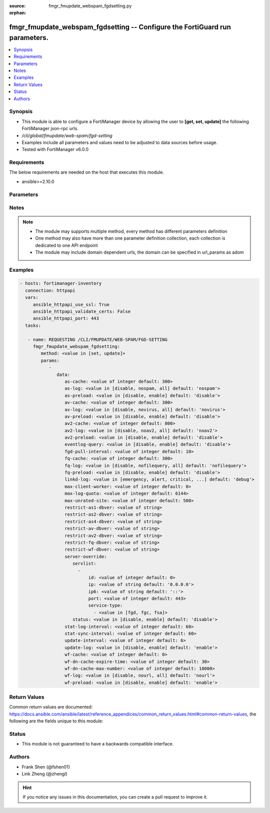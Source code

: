 :source: fmgr_fmupdate_webspam_fgdsetting.py

:orphan:

.. _fmgr_fmupdate_webspam_fgdsetting:

fmgr_fmupdate_webspam_fgdsetting -- Configure the FortiGuard run parameters.
++++++++++++++++++++++++++++++++++++++++++++++++++++++++++++++++++++++++++++

.. versionadded:: 2.10

.. contents::
   :local:
   :depth: 1


Synopsis
--------

- This module is able to configure a FortiManager device by allowing the user to **[get, set, update]** the following FortiManager json-rpc urls.
- `/cli/global/fmupdate/web-spam/fgd-setting`
- Examples include all parameters and values need to be adjusted to data sources before usage.
- Tested with FortiManager v6.0.0


Requirements
------------
The below requirements are needed on the host that executes this module.

- ansible>=2.10.0



Parameters
----------

.. raw:: html

 <ul>
 <li><span class="li-head">parameters for method: [get]</span> - Configure the FortiGuard run parameters.</li>
 <ul class="ul-self">
 </ul>
 <li><span class="li-head">parameters for method: [set, update]</span> - Configure the FortiGuard run parameters.</li>
 <ul class="ul-self">
 <li><span class="li-head">data</span> - No description for the parameter <span class="li-normal">type: dict</span> <ul class="ul-self">
 <li><span class="li-head">as-cache</span> - Antispam service maximum memory usage in megabytes (Maximum = Physical memory-1024, 0: no limit, default = 300). <span class="li-normal">type: int</span>  <span class="li-normal">default: 300</span> </li>
 <li><span class="li-head">as-log</span> - Antispam log setting (default = nospam). <span class="li-normal">type: str</span>  <span class="li-normal">choices: [disable, nospam, all]</span>  <span class="li-normal">default: nospam</span> </li>
 <li><span class="li-head">as-preload</span> - Enable/disable preloading antispam database to memory (default = disable). <span class="li-normal">type: str</span>  <span class="li-normal">choices: [disable, enable]</span>  <span class="li-normal">default: disable</span> </li>
 <li><span class="li-head">av-cache</span> - Antivirus service maximum memory usage, in megabytes (100 - 500, default = 300). <span class="li-normal">type: int</span>  <span class="li-normal">default: 300</span> </li>
 <li><span class="li-head">av-log</span> - Antivirus log setting (default = novirus). <span class="li-normal">type: str</span>  <span class="li-normal">choices: [disable, novirus, all]</span>  <span class="li-normal">default: novirus</span> </li>
 <li><span class="li-head">av-preload</span> - Enable/disable preloading antivirus database to memory (default = disable). <span class="li-normal">type: str</span>  <span class="li-normal">choices: [disable, enable]</span>  <span class="li-normal">default: disable</span> </li>
 <li><span class="li-head">av2-cache</span> - Antispam service maximum memory usage in megabytes (Maximum = Physical memory-1024, 0: no limit, default = 800). <span class="li-normal">type: int</span>  <span class="li-normal">default: 800</span> </li>
 <li><span class="li-head">av2-log</span> - Outbreak prevention log setting (default = noav2). <span class="li-normal">type: str</span>  <span class="li-normal">choices: [disable, noav2, all]</span>  <span class="li-normal">default: noav2</span> </li>
 <li><span class="li-head">av2-preload</span> - Enable/disable preloading outbreak prevention database to memory (default = disable). <span class="li-normal">type: str</span>  <span class="li-normal">choices: [disable, enable]</span>  <span class="li-normal">default: disable</span> </li>
 <li><span class="li-head">eventlog-query</span> - Enable/disable record query to event-log besides fgd-log (default = disable). <span class="li-normal">type: str</span>  <span class="li-normal">choices: [disable, enable]</span>  <span class="li-normal">default: disable</span> </li>
 <li><span class="li-head">fgd-pull-interval</span> - Fgd pull interval setting, in minutes (1 - 1440, default = 10). <span class="li-normal">type: int</span>  <span class="li-normal">default: 10</span> </li>
 <li><span class="li-head">fq-cache</span> - File query service maximum memory usage, in megabytes (100 - 500, default = 300). <span class="li-normal">type: int</span>  <span class="li-normal">default: 300</span> </li>
 <li><span class="li-head">fq-log</span> - File query log setting (default = nofilequery). <span class="li-normal">type: str</span>  <span class="li-normal">choices: [disable, nofilequery, all]</span>  <span class="li-normal">default: nofilequery</span> </li>
 <li><span class="li-head">fq-preload</span> - Enable/disable preloading file query database to memory (default = disable). <span class="li-normal">type: str</span>  <span class="li-normal">choices: [disable, enable]</span>  <span class="li-normal">default: disable</span> </li>
 <li><span class="li-head">linkd-log</span> - Linkd log setting (default = debug). <span class="li-normal">type: str</span>  <span class="li-normal">choices: [emergency, alert, critical, error, warn, notice, info, debug, disable]</span>  <span class="li-normal">default: debug</span> </li>
 <li><span class="li-head">max-client-worker</span> - max worker for tcp client connection (0~16: 0 means use cpu number up to 4). <span class="li-normal">type: int</span>  <span class="li-normal">default: 0</span> </li>
 <li><span class="li-head">max-log-quota</span> - Maximum log quota setting, in megabytes (100 - 20480, default = 6144). <span class="li-normal">type: int</span>  <span class="li-normal">default: 6144</span> </li>
 <li><span class="li-head">max-unrated-site</span> - Maximum number of unrated site in memory, in kilobytes(10 - 5120, default = 500). <span class="li-normal">type: int</span>  <span class="li-normal">default: 500</span> </li>
 <li><span class="li-head">restrict-as1-dbver</span> - Restrict system update to indicated antispam(1) database version (character limit = 127). <span class="li-normal">type: str</span> </li>
 <li><span class="li-head">restrict-as2-dbver</span> - Restrict system update to indicated antispam(2) database version (character limit = 127). <span class="li-normal">type: str</span> </li>
 <li><span class="li-head">restrict-as4-dbver</span> - Restrict system update to indicated antispam(4) database version (character limit = 127). <span class="li-normal">type: str</span> </li>
 <li><span class="li-head">restrict-av-dbver</span> - Restrict system update to indicated antivirus database version (character limit = 127). <span class="li-normal">type: str</span> </li>
 <li><span class="li-head">restrict-av2-dbver</span> - Restrict system update to indicated outbreak prevention database version (character limit = 127). <span class="li-normal">type: str</span> </li>
 <li><span class="li-head">restrict-fq-dbver</span> - Restrict system update to indicated file query database version (character limit = 127). <span class="li-normal">type: str</span> </li>
 <li><span class="li-head">restrict-wf-dbver</span> - Restrict system update to indicated web filter database version (character limit = 127). <span class="li-normal">type: str</span> </li>
 <li><span class="li-head">server-override</span> <li><span class="li-head">servlist</span> - No description for the parameter <span class="li-normal">type: array</span> <ul class="ul-self">
 <li><span class="li-head">id</span> - Override server ID (1 - 10). <span class="li-normal">type: int</span>  <span class="li-normal">default: 0</span> </li>
 <li><span class="li-head">ip</span> - IPv4 address of the override server. <span class="li-normal">type: str</span>  <span class="li-normal">default: 0.0.0.0</span> </li>
 <li><span class="li-head">ip6</span> - IPv6 address of the override server. <span class="li-normal">type: str</span>  <span class="li-normal">default: ::</span> </li>
 <li><span class="li-head">port</span> - Port number to use when contacting FortiGuard (1 - 65535, default = 443). <span class="li-normal">type: int</span>  <span class="li-normal">default: 443</span> </li>
 <li><span class="li-head">service-type</span> - No description for the parameter <span class="li-normal">type: array</span> <ul class="ul-self">
 <li><span class="li-head">{no-name}</span> - No description for the parameter <span class="li-normal">type: str</span>  <span class="li-normal">choices: [fgd, fgc, fsa]</span> </li>
 </ul>
 </ul>
 <li><span class="li-head">status</span> - Override status. <span class="li-normal">type: str</span>  <span class="li-normal">choices: [disable, enable]</span>  <span class="li-normal">default: disable</span> </li>
 <li><span class="li-head">stat-log-interval</span> - Statistic log interval setting, in minutes (1 - 1440, default = 60). <span class="li-normal">type: int</span>  <span class="li-normal">default: 60</span> </li>
 <li><span class="li-head">stat-sync-interval</span> - Synchronization interval for statistic of unrated site in minutes (1 - 60, default = 60). <span class="li-normal">type: int</span>  <span class="li-normal">default: 60</span> </li>
 <li><span class="li-head">update-interval</span> - FortiGuard database update wait time if not enough delta files, in hours (2 - 24, default = 6). <span class="li-normal">type: int</span>  <span class="li-normal">default: 6</span> </li>
 <li><span class="li-head">update-log</span> - Enable/disable update log setting (default = enable). <span class="li-normal">type: str</span>  <span class="li-normal">choices: [disable, enable]</span>  <span class="li-normal">default: enable</span> </li>
 <li><span class="li-head">wf-cache</span> - Web filter service maximum memory usage, in megabytes (maximum = Physical memory-1024, 0 = no limit, default = 600). <span class="li-normal">type: int</span>  <span class="li-normal">default: 0</span> </li>
 <li><span class="li-head">wf-dn-cache-expire-time</span> - Web filter DN cache expire time, in minutes (1 - 1440, 0 = never, default = 30). <span class="li-normal">type: int</span>  <span class="li-normal">default: 30</span> </li>
 <li><span class="li-head">wf-dn-cache-max-number</span> - Maximum number of Web filter DN cache (0 = disable, default = 10000). <span class="li-normal">type: int</span>  <span class="li-normal">default: 10000</span> </li>
 <li><span class="li-head">wf-log</span> - Web filter log setting (default = nour1) <span class="li-normal">type: str</span>  <span class="li-normal">choices: [disable, nourl, all]</span>  <span class="li-normal">default: nourl</span> </li>
 <li><span class="li-head">wf-preload</span> - Enable/disable preloading the web filter database into memory (default = disable). <span class="li-normal">type: str</span>  <span class="li-normal">choices: [disable, enable]</span>  <span class="li-normal">default: enable</span> </li>
 </ul>
 </ul>
 </ul>






Notes
-----
.. note::

   - The module may supports multiple method, every method has different parameters definition

   - One method may also have more than one parameter definition collection, each collection is dedicated to one API endpoint

   - The module may include domain dependent urls, the domain can be specified in url_params as adom

Examples
--------

.. code-block:: yaml+jinja

 - hosts: fortimanager-inventory
   connection: httpapi
   vars:
      ansible_httpapi_use_ssl: True
      ansible_httpapi_validate_certs: False
      ansible_httpapi_port: 443
   tasks:

    - name: REQUESTING /CLI/FMUPDATE/WEB-SPAM/FGD-SETTING
      fmgr_fmupdate_webspam_fgdsetting:
         method: <value in [set, update]>
         params:
            -
               data:
                  as-cache: <value of integer default: 300>
                  as-log: <value in [disable, nospam, all] default: 'nospam'>
                  as-preload: <value in [disable, enable] default: 'disable'>
                  av-cache: <value of integer default: 300>
                  av-log: <value in [disable, novirus, all] default: 'novirus'>
                  av-preload: <value in [disable, enable] default: 'disable'>
                  av2-cache: <value of integer default: 800>
                  av2-log: <value in [disable, noav2, all] default: 'noav2'>
                  av2-preload: <value in [disable, enable] default: 'disable'>
                  eventlog-query: <value in [disable, enable] default: 'disable'>
                  fgd-pull-interval: <value of integer default: 10>
                  fq-cache: <value of integer default: 300>
                  fq-log: <value in [disable, nofilequery, all] default: 'nofilequery'>
                  fq-preload: <value in [disable, enable] default: 'disable'>
                  linkd-log: <value in [emergency, alert, critical, ...] default: 'debug'>
                  max-client-worker: <value of integer default: 0>
                  max-log-quota: <value of integer default: 6144>
                  max-unrated-site: <value of integer default: 500>
                  restrict-as1-dbver: <value of string>
                  restrict-as2-dbver: <value of string>
                  restrict-as4-dbver: <value of string>
                  restrict-av-dbver: <value of string>
                  restrict-av2-dbver: <value of string>
                  restrict-fq-dbver: <value of string>
                  restrict-wf-dbver: <value of string>
                  server-override:
                     servlist:
                       -
                           id: <value of integer default: 0>
                           ip: <value of string default: '0.0.0.0'>
                           ip6: <value of string default: '::'>
                           port: <value of integer default: 443>
                           service-type:
                             - <value in [fgd, fgc, fsa]>
                     status: <value in [disable, enable] default: 'disable'>
                  stat-log-interval: <value of integer default: 60>
                  stat-sync-interval: <value of integer default: 60>
                  update-interval: <value of integer default: 6>
                  update-log: <value in [disable, enable] default: 'enable'>
                  wf-cache: <value of integer default: 0>
                  wf-dn-cache-expire-time: <value of integer default: 30>
                  wf-dn-cache-max-number: <value of integer default: 10000>
                  wf-log: <value in [disable, nourl, all] default: 'nourl'>
                  wf-preload: <value in [disable, enable] default: 'enable'>



Return Values
-------------


Common return values are documented: https://docs.ansible.com/ansible/latest/reference_appendices/common_return_values.html#common-return-values, the following are the fields unique to this module:


.. raw:: html

 <ul>
 <li><span class="li-return"> return values for method: [get]</span> </li>
 <ul class="ul-self">
 <li><span class="li-return">data</span>
 - No description for the parameter <span class="li-normal">type: dict</span> <ul class="ul-self">
 <li> <span class="li-return"> as-cache </span> - Antispam service maximum memory usage in megabytes (Maximum = Physical memory-1024, 0: no limit, default = 300). <span class="li-normal">type: int</span>  <span class="li-normal">example: 300</span>  </li>
 <li> <span class="li-return"> as-log </span> - Antispam log setting (default = nospam). <span class="li-normal">type: str</span>  <span class="li-normal">example: nospam</span>  </li>
 <li> <span class="li-return"> as-preload </span> - Enable/disable preloading antispam database to memory (default = disable). <span class="li-normal">type: str</span>  <span class="li-normal">example: disable</span>  </li>
 <li> <span class="li-return"> av-cache </span> - Antivirus service maximum memory usage, in megabytes (100 - 500, default = 300). <span class="li-normal">type: int</span>  <span class="li-normal">example: 300</span>  </li>
 <li> <span class="li-return"> av-log </span> - Antivirus log setting (default = novirus). <span class="li-normal">type: str</span>  <span class="li-normal">example: novirus</span>  </li>
 <li> <span class="li-return"> av-preload </span> - Enable/disable preloading antivirus database to memory (default = disable). <span class="li-normal">type: str</span>  <span class="li-normal">example: disable</span>  </li>
 <li> <span class="li-return"> av2-cache </span> - Antispam service maximum memory usage in megabytes (Maximum = Physical memory-1024, 0: no limit, default = 800). <span class="li-normal">type: int</span>  <span class="li-normal">example: 800</span>  </li>
 <li> <span class="li-return"> av2-log </span> - Outbreak prevention log setting (default = noav2). <span class="li-normal">type: str</span>  <span class="li-normal">example: noav2</span>  </li>
 <li> <span class="li-return"> av2-preload </span> - Enable/disable preloading outbreak prevention database to memory (default = disable). <span class="li-normal">type: str</span>  <span class="li-normal">example: disable</span>  </li>
 <li> <span class="li-return"> eventlog-query </span> - Enable/disable record query to event-log besides fgd-log (default = disable). <span class="li-normal">type: str</span>  <span class="li-normal">example: disable</span>  </li>
 <li> <span class="li-return"> fgd-pull-interval </span> - Fgd pull interval setting, in minutes (1 - 1440, default = 10). <span class="li-normal">type: int</span>  <span class="li-normal">example: 10</span>  </li>
 <li> <span class="li-return"> fq-cache </span> - File query service maximum memory usage, in megabytes (100 - 500, default = 300). <span class="li-normal">type: int</span>  <span class="li-normal">example: 300</span>  </li>
 <li> <span class="li-return"> fq-log </span> - File query log setting (default = nofilequery). <span class="li-normal">type: str</span>  <span class="li-normal">example: nofilequery</span>  </li>
 <li> <span class="li-return"> fq-preload </span> - Enable/disable preloading file query database to memory (default = disable). <span class="li-normal">type: str</span>  <span class="li-normal">example: disable</span>  </li>
 <li> <span class="li-return"> linkd-log </span> - Linkd log setting (default = debug). <span class="li-normal">type: str</span>  <span class="li-normal">example: debug</span>  </li>
 <li> <span class="li-return"> max-client-worker </span> - max worker for tcp client connection (0~16: 0 means use cpu number up to 4). <span class="li-normal">type: int</span>  <span class="li-normal">example: 0</span>  </li>
 <li> <span class="li-return"> max-log-quota </span> - Maximum log quota setting, in megabytes (100 - 20480, default = 6144). <span class="li-normal">type: int</span>  <span class="li-normal">example: 6144</span>  </li>
 <li> <span class="li-return"> max-unrated-site </span> - Maximum number of unrated site in memory, in kilobytes(10 - 5120, default = 500). <span class="li-normal">type: int</span>  <span class="li-normal">example: 500</span>  </li>
 <li> <span class="li-return"> restrict-as1-dbver </span> - Restrict system update to indicated antispam(1) database version (character limit = 127). <span class="li-normal">type: str</span>  </li>
 <li> <span class="li-return"> restrict-as2-dbver </span> - Restrict system update to indicated antispam(2) database version (character limit = 127). <span class="li-normal">type: str</span>  </li>
 <li> <span class="li-return"> restrict-as4-dbver </span> - Restrict system update to indicated antispam(4) database version (character limit = 127). <span class="li-normal">type: str</span>  </li>
 <li> <span class="li-return"> restrict-av-dbver </span> - Restrict system update to indicated antivirus database version (character limit = 127). <span class="li-normal">type: str</span>  </li>
 <li> <span class="li-return"> restrict-av2-dbver </span> - Restrict system update to indicated outbreak prevention database version (character limit = 127). <span class="li-normal">type: str</span>  </li>
 <li> <span class="li-return"> restrict-fq-dbver </span> - Restrict system update to indicated file query database version (character limit = 127). <span class="li-normal">type: str</span>  </li>
 <li> <span class="li-return"> restrict-wf-dbver </span> - Restrict system update to indicated web filter database version (character limit = 127). <span class="li-normal">type: str</span>  </li>
 <li> <span class="li-return"> server-override </span> <li> <span class="li-return"> servlist </span> - No description for the parameter <span class="li-normal">type: array</span> <ul class="ul-self">
 <li> <span class="li-return"> id </span> - Override server ID (1 - 10). <span class="li-normal">type: int</span>  <span class="li-normal">example: 0</span>  </li>
 <li> <span class="li-return"> ip </span> - IPv4 address of the override server. <span class="li-normal">type: str</span>  <span class="li-normal">example: 0.0.0.0</span>  </li>
 <li> <span class="li-return"> ip6 </span> - IPv6 address of the override server. <span class="li-normal">type: str</span>  <span class="li-normal">example: ::</span>  </li>
 <li> <span class="li-return"> port </span> - Port number to use when contacting FortiGuard (1 - 65535, default = 443). <span class="li-normal">type: int</span>  <span class="li-normal">example: 443</span>  </li>
 <li> <span class="li-return"> service-type </span> - No description for the parameter <span class="li-normal">type: array</span> <ul class="ul-self">
 <li><span class="li-return">{no-name}</span> - No description for the parameter <span class="li-normal">type: str</span>  </li>
 </ul>
 </ul>
 <li> <span class="li-return"> status </span> - Override status. <span class="li-normal">type: str</span>  <span class="li-normal">example: disable</span>  </li>
 <li> <span class="li-return"> stat-log-interval </span> - Statistic log interval setting, in minutes (1 - 1440, default = 60). <span class="li-normal">type: int</span>  <span class="li-normal">example: 60</span>  </li>
 <li> <span class="li-return"> stat-sync-interval </span> - Synchronization interval for statistic of unrated site in minutes (1 - 60, default = 60). <span class="li-normal">type: int</span>  <span class="li-normal">example: 60</span>  </li>
 <li> <span class="li-return"> update-interval </span> - FortiGuard database update wait time if not enough delta files, in hours (2 - 24, default = 6). <span class="li-normal">type: int</span>  <span class="li-normal">example: 6</span>  </li>
 <li> <span class="li-return"> update-log </span> - Enable/disable update log setting (default = enable). <span class="li-normal">type: str</span>  <span class="li-normal">example: enable</span>  </li>
 <li> <span class="li-return"> wf-cache </span> - Web filter service maximum memory usage, in megabytes (maximum = Physical memory-1024, 0 = no limit, default = 600). <span class="li-normal">type: int</span>  <span class="li-normal">example: 0</span>  </li>
 <li> <span class="li-return"> wf-dn-cache-expire-time </span> - Web filter DN cache expire time, in minutes (1 - 1440, 0 = never, default = 30). <span class="li-normal">type: int</span>  <span class="li-normal">example: 30</span>  </li>
 <li> <span class="li-return"> wf-dn-cache-max-number </span> - Maximum number of Web filter DN cache (0 = disable, default = 10000). <span class="li-normal">type: int</span>  <span class="li-normal">example: 10000</span>  </li>
 <li> <span class="li-return"> wf-log </span> - Web filter log setting (default = nour1) <span class="li-normal">type: str</span>  <span class="li-normal">example: nourl</span>  </li>
 <li> <span class="li-return"> wf-preload </span> - Enable/disable preloading the web filter database into memory (default = disable). <span class="li-normal">type: str</span>  <span class="li-normal">example: enable</span>  </li>
 </ul>
 <li><span class="li-return">status</span>
 - No description for the parameter <span class="li-normal">type: dict</span> <ul class="ul-self">
 <li> <span class="li-return"> code </span> - No description for the parameter <span class="li-normal">type: int</span>  </li>
 <li> <span class="li-return"> message </span> - No description for the parameter <span class="li-normal">type: str</span>  </li>
 </ul>
 <li><span class="li-return">url</span>
 - No description for the parameter <span class="li-normal">type: str</span>  <span class="li-normal">example: /cli/global/fmupdate/web-spam/fgd-setting</span>  </li>
 </ul>
 <li><span class="li-return"> return values for method: [set, update]</span> </li>
 <ul class="ul-self">
 <li><span class="li-return">status</span>
 - No description for the parameter <span class="li-normal">type: dict</span> <ul class="ul-self">
 <li> <span class="li-return"> code </span> - No description for the parameter <span class="li-normal">type: int</span>  </li>
 <li> <span class="li-return"> message </span> - No description for the parameter <span class="li-normal">type: str</span>  </li>
 </ul>
 <li><span class="li-return">url</span>
 - No description for the parameter <span class="li-normal">type: str</span>  <span class="li-normal">example: /cli/global/fmupdate/web-spam/fgd-setting</span>  </li>
 </ul>
 </ul>





Status
------

- This module is not guaranteed to have a backwards compatible interface.


Authors
-------

- Frank Shen (@fshen01)
- Link Zheng (@zhengl)


.. hint::

    If you notice any issues in this documentation, you can create a pull request to improve it.



